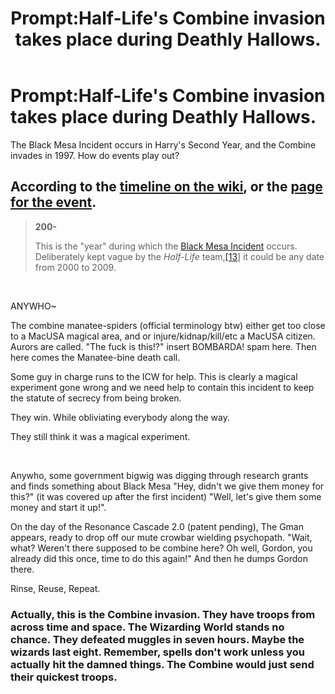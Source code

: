 #+TITLE: Prompt:Half-Life's Combine invasion takes place during Deathly Hallows.

* Prompt:Half-Life's Combine invasion takes place during Deathly Hallows.
:PROPERTIES:
:Author: LordMacragge
:Score: 4
:DateUnix: 1580988319.0
:DateShort: 2020-Feb-06
:FlairText: Prompt
:END:
The Black Mesa Incident occurs in Harry's Second Year, and the Combine invades in 1997. How do events play out?


** According to the [[https://half-life.fandom.com/wiki/Timeline_of_the_Half-Life_universe][timeline on the wiki]], or the [[https://half-life.fandom.com/wiki/Black_Mesa_Incident][page for the event]].

#+begin_quote
  *200-*

  This is the "year" during which the [[https://half-life.fandom.com/wiki/Black_Mesa_Incident][Black Mesa Incident]] occurs. Deliberately kept vague by the /Half-Life/ team,[[https://half-life.fandom.com/wiki/Timeline_of_the_Half-Life_universe#cite_note-ML_Vault_1998-12][[13]]] it could be any date from 2000 to 2009.
#+end_quote

​

ANYWHO~

The combine manatee-spiders (official terminology btw) either get too close to a MacUSA magical area, and or injure/kidnap/kill/etc a MacUSA citizen. Aurors are called. "The fuck is this!?" insert BOMBARDA! spam here. Then here comes the Manatee-bine death call.

Some guy in charge runs to the ICW for help. This is clearly a magical experiment gone wrong and we need help to contain this incident to keep the statute of secrecy from being broken.

They win. While obliviating everybody along the way.

They still think it was a magical experiment.

​

Anywho, some government bigwig was digging through research grants and finds something about Black Mesa "Hey, didn't we give them money for this?" (it was covered up after the first incident) "Well, let's give them some money and start it up!".

On the day of the Resonance Cascade 2.0 (patent pending), The Gman appears, ready to drop off our mute crowbar wielding psychopath. "Wait, what? Weren't there supposed to be combine here? Oh well, Gordon, you already did this once, time to do this again!" And then he dumps Gordon there.

Rinse, Reuse, Repeat.
:PROPERTIES:
:Author: Nyanmaru_San
:Score: 4
:DateUnix: 1581043109.0
:DateShort: 2020-Feb-07
:END:

*** Actually, this is the Combine invasion. They have troops from across time and space. The Wizarding World stands no chance. They defeated muggles in seven hours. Maybe the wizards last eight. Remember, spells don't work unless you actually hit the damned things. The Combine would just send their quickest troops.
:PROPERTIES:
:Author: LordMacragge
:Score: 1
:DateUnix: 1581073978.0
:DateShort: 2020-Feb-07
:END:
